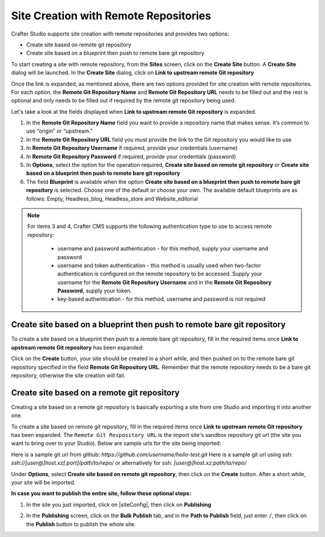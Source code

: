 
.. _create-site-with-link-to-remote-repo:

======================================
Site Creation with Remote Repositories
======================================

Crafter Studio supports site creation with remote repositories and provides two options:

- Create site based on remote git repository
- Create site based on a blueprint then push to remote bare git repository

To start creating a site with remote repository, from the **Sites** screen, click on the **Create Site** button.
A **Create Site** dialog will be launched.  In the **Create Site** dialog, click on **Link to upstream remote Git repository**

.. image:: /_static/images/system-admin/link-to-remote-git-repo.png
   :alt: System Administrator - Create Site "Link to upstream remote Git repository"
   :width: 65 %
   :align: center

Once the link is expanded, as mentioned above, there are two options provided for site creation with remote repositories.  For each option, the **Remote Git Repository Name** and **Remote Git Repository URL** needs to be filled out and the rest is optional and only needs to be filled out if required by the remote git repository being used.

Let's take a look at the fields displayed when **Link to upstream remote Git repository** is expanded.

.. image:: /_static/images/system-admin/link-to-upstream-remote-git-repo-expanded.png
   :alt: System Administrator - Expanded "Link to upstream remote Git repository" fields
   :width: 65 %
   :align: center

#. In the **Remote Git Repository Name** field you want to provide a repository name that makes sense. It’s common to use “origin” or “upstream.”
#. In the **Remote Git Repository URL** field you must provide the link to the Git repository you would like to use
#. In **Remote Git Repository Username** if required, provide your credentials (username)
#. In **Remote Git Repository Password** if required, provide your credentials (password)
#. In **Options**, select the option for the operation required, **Create site based on remote git repository** or **Create site based on a blueprint then push to remote bare git repository**
#. The field **Blueprint** is available when the option **Create site based on a blueprint then push to remote bare git repository** is selected.  Choose one of the default or choose your own.  The available default blueprints are as follows: Empty, Headless_blog, Headless_store and Website_editorial

.. note::
    For items 3 and 4, Crafter CMS supports the following authentication type to use to access remote repository:

        - username and password authentication - for this method, supply your username and password
        - username and token authentication - this method is usually used when two-factor authentication is configured on the remote repository to be accessed. Supply your username for the **Remote Git Repository Username** and in the **Remote Git Repository Password**, supply your token.
        - key-based authentication - for this method, username and password is not required


------------------------------------------------------------------------
Create site based on a blueprint then push to remote bare git repository
------------------------------------------------------------------------

To create a site based on a blueprint then push to a remote bare git repository, fill in the required items once **Link to upstream remote Git repository** has been expanded:

.. image:: /_static/images/system-admin/create-site-then-push-to-remote.png
   :alt: System Administrator - Create Site based on a blueprint then push to remote Git repository"
   :width: 65 %
   :align: center

Click on the **Create** button, your site should be created in a short while, and then pushed on to the remote bare git repository specified in the field **Remote Git Repository URL**.  Remember that the remote repository needs to be a bare git repository, otherwise the site creation will fail.

--------------------------------------------
Create site based on a remote git repository
--------------------------------------------

Creating a site based on a remote git repository is basically exporting a site from one Studio and importing it into another one.

To create a site based on remote git repository, fill in the required items once **Link to upstream remote Git repository** has been expanded. The ``Remote Git Respository URL`` is the import site's sandbox repository git url (the site you want to bring over to your Studio). Below are sample urls for the site being imported:

Here is a sample git url from github:
`https://github.com/username/hello-test.git`
Here is a sample git url using ssh:
`ssh://[user@]host.xz[:port]/path/to/repo/`
or alternatively for ssh:
`[user@]host.xz:path/to/repo/`

.. image:: /_static/images/system-admin/link-to-remote-git-repo-filled.png
   :alt: System Administrator - Create Site based on remote Git repository
   :width: 65 %
   :align: center

Under **Options**, select **Create site based on remote git repository**, then click on the **Create** button.  After a short while, your site will be imported.

**In case you want to publish the entire site, follow these optional steps:**

#. In the site you just imported, click on |siteConfig|, then click on **Publishing**

   .. image:: /_static/images/system-admin/publishing.png
      :alt: System Administrator - Bulk Publishing"
      :width: 30 %
      :align: center

#. In the **Publishing** screen, click on the **Bulk Publish** tab, and in the **Path to Publish** field, just enter ``/``, then click on the **Publish**   button to publish the whole site.

   .. image:: /_static/images/system-admin/bulk-publish-site.png
      :alt: System Administrator - Bulk Publish the whole site filled in"
      :width: 75 %
      :align: center

